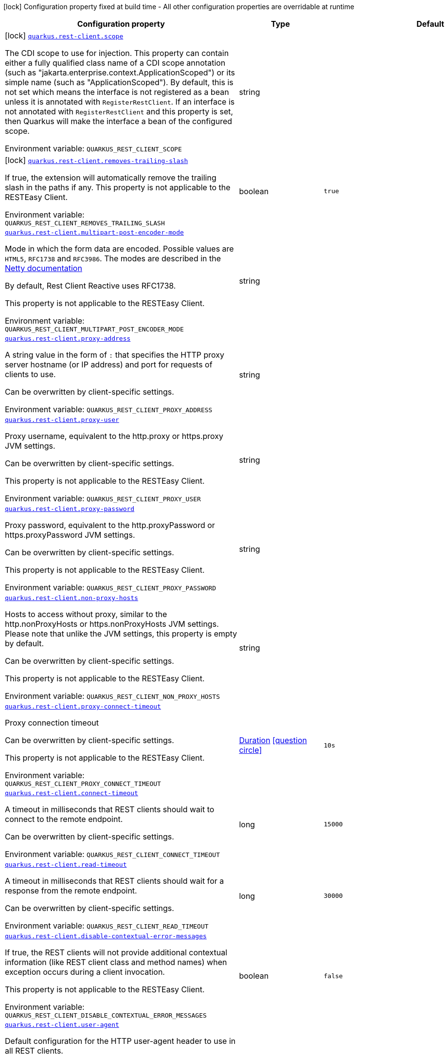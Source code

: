 [.configuration-legend]
icon:lock[title=Fixed at build time] Configuration property fixed at build time - All other configuration properties are overridable at runtime
[.configuration-reference.searchable, cols="80,.^10,.^10"]
|===

h|[.header-title]##Configuration property##
h|Type
h|Default

a|icon:lock[title=Fixed at build time] [[quarkus-rest-client-config_quarkus-rest-client-scope]] [.property-path]##link:#quarkus-rest-client-config_quarkus-rest-client-scope[`quarkus.rest-client.scope`]##
ifdef::add-copy-button-to-config-props[]
config_property_copy_button:+++quarkus.rest-client.scope+++[]
endif::add-copy-button-to-config-props[]


[.description]
--
The CDI scope to use for injection. This property can contain either a fully qualified class name of a CDI scope annotation (such as "jakarta.enterprise.context.ApplicationScoped") or its simple name (such as "ApplicationScoped"). By default, this is not set which means the interface is not registered as a bean unless it is annotated with `RegisterRestClient`. If an interface is not annotated with `RegisterRestClient` and this property is set, then Quarkus will make the interface a bean of the configured scope.


ifdef::add-copy-button-to-env-var[]
Environment variable: env_var_with_copy_button:+++QUARKUS_REST_CLIENT_SCOPE+++[]
endif::add-copy-button-to-env-var[]
ifndef::add-copy-button-to-env-var[]
Environment variable: `+++QUARKUS_REST_CLIENT_SCOPE+++`
endif::add-copy-button-to-env-var[]
--
|string
|

a|icon:lock[title=Fixed at build time] [[quarkus-rest-client-config_quarkus-rest-client-removes-trailing-slash]] [.property-path]##link:#quarkus-rest-client-config_quarkus-rest-client-removes-trailing-slash[`quarkus.rest-client.removes-trailing-slash`]##
ifdef::add-copy-button-to-config-props[]
config_property_copy_button:+++quarkus.rest-client.removes-trailing-slash+++[]
endif::add-copy-button-to-config-props[]


[.description]
--
If true, the extension will automatically remove the trailing slash in the paths if any. This property is not applicable to the RESTEasy Client.


ifdef::add-copy-button-to-env-var[]
Environment variable: env_var_with_copy_button:+++QUARKUS_REST_CLIENT_REMOVES_TRAILING_SLASH+++[]
endif::add-copy-button-to-env-var[]
ifndef::add-copy-button-to-env-var[]
Environment variable: `+++QUARKUS_REST_CLIENT_REMOVES_TRAILING_SLASH+++`
endif::add-copy-button-to-env-var[]
--
|boolean
|`+++true+++`

a| [[quarkus-rest-client-config_quarkus-rest-client-multipart-post-encoder-mode]] [.property-path]##link:#quarkus-rest-client-config_quarkus-rest-client-multipart-post-encoder-mode[`quarkus.rest-client.multipart-post-encoder-mode`]##
ifdef::add-copy-button-to-config-props[]
config_property_copy_button:+++quarkus.rest-client.multipart-post-encoder-mode+++[]
endif::add-copy-button-to-config-props[]


[.description]
--
Mode in which the form data are encoded. Possible values are `HTML5`, `RFC1738` and `RFC3986`. The modes are described in the link:https://netty.io/4.1/api/io/netty/handler/codec/http/multipart/HttpPostRequestEncoder.EncoderMode.html[Netty documentation]

By default, Rest Client Reactive uses RFC1738.

This property is not applicable to the RESTEasy Client.


ifdef::add-copy-button-to-env-var[]
Environment variable: env_var_with_copy_button:+++QUARKUS_REST_CLIENT_MULTIPART_POST_ENCODER_MODE+++[]
endif::add-copy-button-to-env-var[]
ifndef::add-copy-button-to-env-var[]
Environment variable: `+++QUARKUS_REST_CLIENT_MULTIPART_POST_ENCODER_MODE+++`
endif::add-copy-button-to-env-var[]
--
|string
|

a| [[quarkus-rest-client-config_quarkus-rest-client-proxy-address]] [.property-path]##link:#quarkus-rest-client-config_quarkus-rest-client-proxy-address[`quarkus.rest-client.proxy-address`]##
ifdef::add-copy-button-to-config-props[]
config_property_copy_button:+++quarkus.rest-client.proxy-address+++[]
endif::add-copy-button-to-config-props[]


[.description]
--
A string value in the form of `:` that specifies the HTTP proxy server hostname (or IP address) and port for requests of clients to use.

Can be overwritten by client-specific settings.


ifdef::add-copy-button-to-env-var[]
Environment variable: env_var_with_copy_button:+++QUARKUS_REST_CLIENT_PROXY_ADDRESS+++[]
endif::add-copy-button-to-env-var[]
ifndef::add-copy-button-to-env-var[]
Environment variable: `+++QUARKUS_REST_CLIENT_PROXY_ADDRESS+++`
endif::add-copy-button-to-env-var[]
--
|string
|

a| [[quarkus-rest-client-config_quarkus-rest-client-proxy-user]] [.property-path]##link:#quarkus-rest-client-config_quarkus-rest-client-proxy-user[`quarkus.rest-client.proxy-user`]##
ifdef::add-copy-button-to-config-props[]
config_property_copy_button:+++quarkus.rest-client.proxy-user+++[]
endif::add-copy-button-to-config-props[]


[.description]
--
Proxy username, equivalent to the http.proxy or https.proxy JVM settings.

Can be overwritten by client-specific settings.

This property is not applicable to the RESTEasy Client.


ifdef::add-copy-button-to-env-var[]
Environment variable: env_var_with_copy_button:+++QUARKUS_REST_CLIENT_PROXY_USER+++[]
endif::add-copy-button-to-env-var[]
ifndef::add-copy-button-to-env-var[]
Environment variable: `+++QUARKUS_REST_CLIENT_PROXY_USER+++`
endif::add-copy-button-to-env-var[]
--
|string
|

a| [[quarkus-rest-client-config_quarkus-rest-client-proxy-password]] [.property-path]##link:#quarkus-rest-client-config_quarkus-rest-client-proxy-password[`quarkus.rest-client.proxy-password`]##
ifdef::add-copy-button-to-config-props[]
config_property_copy_button:+++quarkus.rest-client.proxy-password+++[]
endif::add-copy-button-to-config-props[]


[.description]
--
Proxy password, equivalent to the http.proxyPassword or https.proxyPassword JVM settings.

Can be overwritten by client-specific settings.

This property is not applicable to the RESTEasy Client.


ifdef::add-copy-button-to-env-var[]
Environment variable: env_var_with_copy_button:+++QUARKUS_REST_CLIENT_PROXY_PASSWORD+++[]
endif::add-copy-button-to-env-var[]
ifndef::add-copy-button-to-env-var[]
Environment variable: `+++QUARKUS_REST_CLIENT_PROXY_PASSWORD+++`
endif::add-copy-button-to-env-var[]
--
|string
|

a| [[quarkus-rest-client-config_quarkus-rest-client-non-proxy-hosts]] [.property-path]##link:#quarkus-rest-client-config_quarkus-rest-client-non-proxy-hosts[`quarkus.rest-client.non-proxy-hosts`]##
ifdef::add-copy-button-to-config-props[]
config_property_copy_button:+++quarkus.rest-client.non-proxy-hosts+++[]
endif::add-copy-button-to-config-props[]


[.description]
--
Hosts to access without proxy, similar to the http.nonProxyHosts or https.nonProxyHosts JVM settings. Please note that unlike the JVM settings, this property is empty by default.

Can be overwritten by client-specific settings.

This property is not applicable to the RESTEasy Client.


ifdef::add-copy-button-to-env-var[]
Environment variable: env_var_with_copy_button:+++QUARKUS_REST_CLIENT_NON_PROXY_HOSTS+++[]
endif::add-copy-button-to-env-var[]
ifndef::add-copy-button-to-env-var[]
Environment variable: `+++QUARKUS_REST_CLIENT_NON_PROXY_HOSTS+++`
endif::add-copy-button-to-env-var[]
--
|string
|

a| [[quarkus-rest-client-config_quarkus-rest-client-proxy-connect-timeout]] [.property-path]##link:#quarkus-rest-client-config_quarkus-rest-client-proxy-connect-timeout[`quarkus.rest-client.proxy-connect-timeout`]##
ifdef::add-copy-button-to-config-props[]
config_property_copy_button:+++quarkus.rest-client.proxy-connect-timeout+++[]
endif::add-copy-button-to-config-props[]


[.description]
--
Proxy connection timeout

Can be overwritten by client-specific settings.

This property is not applicable to the RESTEasy Client.


ifdef::add-copy-button-to-env-var[]
Environment variable: env_var_with_copy_button:+++QUARKUS_REST_CLIENT_PROXY_CONNECT_TIMEOUT+++[]
endif::add-copy-button-to-env-var[]
ifndef::add-copy-button-to-env-var[]
Environment variable: `+++QUARKUS_REST_CLIENT_PROXY_CONNECT_TIMEOUT+++`
endif::add-copy-button-to-env-var[]
--
|link:https://docs.oracle.com/en/java/javase/17/docs/api/java.base/java/time/Duration.html[Duration] link:#duration-note-anchor-quarkus-rest-client-config_quarkus-rest-client[icon:question-circle[title=More information about the Duration format]]
|`+++10s+++`

a| [[quarkus-rest-client-config_quarkus-rest-client-connect-timeout]] [.property-path]##link:#quarkus-rest-client-config_quarkus-rest-client-connect-timeout[`quarkus.rest-client.connect-timeout`]##
ifdef::add-copy-button-to-config-props[]
config_property_copy_button:+++quarkus.rest-client.connect-timeout+++[]
endif::add-copy-button-to-config-props[]


[.description]
--
A timeout in milliseconds that REST clients should wait to connect to the remote endpoint.

Can be overwritten by client-specific settings.


ifdef::add-copy-button-to-env-var[]
Environment variable: env_var_with_copy_button:+++QUARKUS_REST_CLIENT_CONNECT_TIMEOUT+++[]
endif::add-copy-button-to-env-var[]
ifndef::add-copy-button-to-env-var[]
Environment variable: `+++QUARKUS_REST_CLIENT_CONNECT_TIMEOUT+++`
endif::add-copy-button-to-env-var[]
--
|long
|`+++15000+++`

a| [[quarkus-rest-client-config_quarkus-rest-client-read-timeout]] [.property-path]##link:#quarkus-rest-client-config_quarkus-rest-client-read-timeout[`quarkus.rest-client.read-timeout`]##
ifdef::add-copy-button-to-config-props[]
config_property_copy_button:+++quarkus.rest-client.read-timeout+++[]
endif::add-copy-button-to-config-props[]


[.description]
--
A timeout in milliseconds that REST clients should wait for a response from the remote endpoint.

Can be overwritten by client-specific settings.


ifdef::add-copy-button-to-env-var[]
Environment variable: env_var_with_copy_button:+++QUARKUS_REST_CLIENT_READ_TIMEOUT+++[]
endif::add-copy-button-to-env-var[]
ifndef::add-copy-button-to-env-var[]
Environment variable: `+++QUARKUS_REST_CLIENT_READ_TIMEOUT+++`
endif::add-copy-button-to-env-var[]
--
|long
|`+++30000+++`

a| [[quarkus-rest-client-config_quarkus-rest-client-disable-contextual-error-messages]] [.property-path]##link:#quarkus-rest-client-config_quarkus-rest-client-disable-contextual-error-messages[`quarkus.rest-client.disable-contextual-error-messages`]##
ifdef::add-copy-button-to-config-props[]
config_property_copy_button:+++quarkus.rest-client.disable-contextual-error-messages+++[]
endif::add-copy-button-to-config-props[]


[.description]
--
If true, the REST clients will not provide additional contextual information (like REST client class and method names) when exception occurs during a client invocation.

This property is not applicable to the RESTEasy Client.


ifdef::add-copy-button-to-env-var[]
Environment variable: env_var_with_copy_button:+++QUARKUS_REST_CLIENT_DISABLE_CONTEXTUAL_ERROR_MESSAGES+++[]
endif::add-copy-button-to-env-var[]
ifndef::add-copy-button-to-env-var[]
Environment variable: `+++QUARKUS_REST_CLIENT_DISABLE_CONTEXTUAL_ERROR_MESSAGES+++`
endif::add-copy-button-to-env-var[]
--
|boolean
|`+++false+++`

a| [[quarkus-rest-client-config_quarkus-rest-client-user-agent]] [.property-path]##link:#quarkus-rest-client-config_quarkus-rest-client-user-agent[`quarkus.rest-client.user-agent`]##
ifdef::add-copy-button-to-config-props[]
config_property_copy_button:+++quarkus.rest-client.user-agent+++[]
endif::add-copy-button-to-config-props[]


[.description]
--
Default configuration for the HTTP user-agent header to use in all REST clients.

Can be overwritten by client-specific settings.

This property is not applicable to the RESTEasy Client.


ifdef::add-copy-button-to-env-var[]
Environment variable: env_var_with_copy_button:+++QUARKUS_REST_CLIENT_USER_AGENT+++[]
endif::add-copy-button-to-env-var[]
ifndef::add-copy-button-to-env-var[]
Environment variable: `+++QUARKUS_REST_CLIENT_USER_AGENT+++`
endif::add-copy-button-to-env-var[]
--
|string
|

a| [[quarkus-rest-client-config_quarkus-rest-client-headers-header-name]] [.property-path]##link:#quarkus-rest-client-config_quarkus-rest-client-headers-header-name[`quarkus.rest-client.headers."header-name"`]##
ifdef::add-copy-button-to-config-props[]
config_property_copy_button:+++quarkus.rest-client.headers."header-name"+++[]
endif::add-copy-button-to-config-props[]


[.description]
--
The HTTP headers that should be applied to all requests of the rest client.


ifdef::add-copy-button-to-env-var[]
Environment variable: env_var_with_copy_button:+++QUARKUS_REST_CLIENT_HEADERS__HEADER_NAME_+++[]
endif::add-copy-button-to-env-var[]
ifndef::add-copy-button-to-env-var[]
Environment variable: `+++QUARKUS_REST_CLIENT_HEADERS__HEADER_NAME_+++`
endif::add-copy-button-to-env-var[]
--
|Map<String,String>
|

a| [[quarkus-rest-client-config_quarkus-rest-client-hostname-verifier]] [.property-path]##link:#quarkus-rest-client-config_quarkus-rest-client-hostname-verifier[`quarkus.rest-client.hostname-verifier`]##
ifdef::add-copy-button-to-config-props[]
config_property_copy_button:+++quarkus.rest-client.hostname-verifier+++[]
endif::add-copy-button-to-config-props[]


[.description]
--
The class name of the host name verifier. The class must have a public no-argument constructor.

Can be overwritten by client-specific settings.


ifdef::add-copy-button-to-env-var[]
Environment variable: env_var_with_copy_button:+++QUARKUS_REST_CLIENT_HOSTNAME_VERIFIER+++[]
endif::add-copy-button-to-env-var[]
ifndef::add-copy-button-to-env-var[]
Environment variable: `+++QUARKUS_REST_CLIENT_HOSTNAME_VERIFIER+++`
endif::add-copy-button-to-env-var[]
--
|string
|

a| [[quarkus-rest-client-config_quarkus-rest-client-connection-ttl]] [.property-path]##link:#quarkus-rest-client-config_quarkus-rest-client-connection-ttl[`quarkus.rest-client.connection-ttl`]##
ifdef::add-copy-button-to-config-props[]
config_property_copy_button:+++quarkus.rest-client.connection-ttl+++[]
endif::add-copy-button-to-config-props[]


[.description]
--
The time in ms for which a connection remains unused in the connection pool before being evicted and closed. A timeout of `0` means there is no timeout.

Can be overwritten by client-specific settings.


ifdef::add-copy-button-to-env-var[]
Environment variable: env_var_with_copy_button:+++QUARKUS_REST_CLIENT_CONNECTION_TTL+++[]
endif::add-copy-button-to-env-var[]
ifndef::add-copy-button-to-env-var[]
Environment variable: `+++QUARKUS_REST_CLIENT_CONNECTION_TTL+++`
endif::add-copy-button-to-env-var[]
--
|int
|

a| [[quarkus-rest-client-config_quarkus-rest-client-connection-pool-size]] [.property-path]##link:#quarkus-rest-client-config_quarkus-rest-client-connection-pool-size[`quarkus.rest-client.connection-pool-size`]##
ifdef::add-copy-button-to-config-props[]
config_property_copy_button:+++quarkus.rest-client.connection-pool-size+++[]
endif::add-copy-button-to-config-props[]


[.description]
--
The size of the connection pool for this client.

Can be overwritten by client-specific settings.


ifdef::add-copy-button-to-env-var[]
Environment variable: env_var_with_copy_button:+++QUARKUS_REST_CLIENT_CONNECTION_POOL_SIZE+++[]
endif::add-copy-button-to-env-var[]
ifndef::add-copy-button-to-env-var[]
Environment variable: `+++QUARKUS_REST_CLIENT_CONNECTION_POOL_SIZE+++`
endif::add-copy-button-to-env-var[]
--
|int
|`+++50+++`

a| [[quarkus-rest-client-config_quarkus-rest-client-keep-alive-enabled]] [.property-path]##link:#quarkus-rest-client-config_quarkus-rest-client-keep-alive-enabled[`quarkus.rest-client.keep-alive-enabled`]##
ifdef::add-copy-button-to-config-props[]
config_property_copy_button:+++quarkus.rest-client.keep-alive-enabled+++[]
endif::add-copy-button-to-config-props[]


[.description]
--
If set to false disables the keep alive completely.

Can be overwritten by client-specific settings.


ifdef::add-copy-button-to-env-var[]
Environment variable: env_var_with_copy_button:+++QUARKUS_REST_CLIENT_KEEP_ALIVE_ENABLED+++[]
endif::add-copy-button-to-env-var[]
ifndef::add-copy-button-to-env-var[]
Environment variable: `+++QUARKUS_REST_CLIENT_KEEP_ALIVE_ENABLED+++`
endif::add-copy-button-to-env-var[]
--
|boolean
|`+++true+++`

a| [[quarkus-rest-client-config_quarkus-rest-client-max-redirects]] [.property-path]##link:#quarkus-rest-client-config_quarkus-rest-client-max-redirects[`quarkus.rest-client.max-redirects`]##
ifdef::add-copy-button-to-config-props[]
config_property_copy_button:+++quarkus.rest-client.max-redirects+++[]
endif::add-copy-button-to-config-props[]


[.description]
--
The maximum number of redirection a request can follow.

Can be overwritten by client-specific settings.

This property is not applicable to the RESTEasy Client.


ifdef::add-copy-button-to-env-var[]
Environment variable: env_var_with_copy_button:+++QUARKUS_REST_CLIENT_MAX_REDIRECTS+++[]
endif::add-copy-button-to-env-var[]
ifndef::add-copy-button-to-env-var[]
Environment variable: `+++QUARKUS_REST_CLIENT_MAX_REDIRECTS+++`
endif::add-copy-button-to-env-var[]
--
|int
|

a| [[quarkus-rest-client-config_quarkus-rest-client-follow-redirects]] [.property-path]##link:#quarkus-rest-client-config_quarkus-rest-client-follow-redirects[`quarkus.rest-client.follow-redirects`]##
ifdef::add-copy-button-to-config-props[]
config_property_copy_button:+++quarkus.rest-client.follow-redirects+++[]
endif::add-copy-button-to-config-props[]


[.description]
--
A boolean value used to determine whether the client should follow HTTP redirect responses.

Can be overwritten by client-specific settings.


ifdef::add-copy-button-to-env-var[]
Environment variable: env_var_with_copy_button:+++QUARKUS_REST_CLIENT_FOLLOW_REDIRECTS+++[]
endif::add-copy-button-to-env-var[]
ifndef::add-copy-button-to-env-var[]
Environment variable: `+++QUARKUS_REST_CLIENT_FOLLOW_REDIRECTS+++`
endif::add-copy-button-to-env-var[]
--
|boolean
|

a| [[quarkus-rest-client-config_quarkus-rest-client-providers]] [.property-path]##link:#quarkus-rest-client-config_quarkus-rest-client-providers[`quarkus.rest-client.providers`]##
ifdef::add-copy-button-to-config-props[]
config_property_copy_button:+++quarkus.rest-client.providers+++[]
endif::add-copy-button-to-config-props[]


[.description]
--
Fully-qualified provider classnames to include in the client. The equivalent of the `@RegisterProvider` annotation.

Can be overwritten by client-specific settings.


ifdef::add-copy-button-to-env-var[]
Environment variable: env_var_with_copy_button:+++QUARKUS_REST_CLIENT_PROVIDERS+++[]
endif::add-copy-button-to-env-var[]
ifndef::add-copy-button-to-env-var[]
Environment variable: `+++QUARKUS_REST_CLIENT_PROVIDERS+++`
endif::add-copy-button-to-env-var[]
--
|string
|

a| [[quarkus-rest-client-config_quarkus-rest-client-query-param-style]] [.property-path]##link:#quarkus-rest-client-config_quarkus-rest-client-query-param-style[`quarkus.rest-client.query-param-style`]##
ifdef::add-copy-button-to-config-props[]
config_property_copy_button:+++quarkus.rest-client.query-param-style+++[]
endif::add-copy-button-to-config-props[]


[.description]
--
An enumerated type string value with possible values of "MULTI_PAIRS" (default), "COMMA_SEPARATED", or "ARRAY_PAIRS" that specifies the format in which multiple values for the same query parameter is used.

Can be overwritten by client-specific settings.


ifdef::add-copy-button-to-env-var[]
Environment variable: env_var_with_copy_button:+++QUARKUS_REST_CLIENT_QUERY_PARAM_STYLE+++[]
endif::add-copy-button-to-env-var[]
ifndef::add-copy-button-to-env-var[]
Environment variable: `+++QUARKUS_REST_CLIENT_QUERY_PARAM_STYLE+++`
endif::add-copy-button-to-env-var[]
--
a|`multi-pairs`, `comma-separated`, `array-pairs`
|

a| [[quarkus-rest-client-config_quarkus-rest-client-verify-host]] [.property-path]##link:#quarkus-rest-client-config_quarkus-rest-client-verify-host[`quarkus.rest-client.verify-host`]##
ifdef::add-copy-button-to-config-props[]
config_property_copy_button:+++quarkus.rest-client.verify-host+++[]
endif::add-copy-button-to-config-props[]


[.description]
--
Set whether hostname verification is enabled. Default is enabled. This setting should not be disabled in production as it makes the client vulnerable to MITM attacks.

Can be overwritten by client-specific settings.


ifdef::add-copy-button-to-env-var[]
Environment variable: env_var_with_copy_button:+++QUARKUS_REST_CLIENT_VERIFY_HOST+++[]
endif::add-copy-button-to-env-var[]
ifndef::add-copy-button-to-env-var[]
Environment variable: `+++QUARKUS_REST_CLIENT_VERIFY_HOST+++`
endif::add-copy-button-to-env-var[]
--
|boolean
|

a| [[quarkus-rest-client-config_quarkus-rest-client-trust-store]] [.property-path]##link:#quarkus-rest-client-config_quarkus-rest-client-trust-store[`quarkus.rest-client.trust-store`]##
ifdef::add-copy-button-to-config-props[]
config_property_copy_button:+++quarkus.rest-client.trust-store+++[]
endif::add-copy-button-to-config-props[]


[.description]
--
The trust store location. Can point to either a classpath resource or a file.

Can be overwritten by client-specific settings.


ifdef::add-copy-button-to-env-var[]
Environment variable: env_var_with_copy_button:+++QUARKUS_REST_CLIENT_TRUST_STORE+++[]
endif::add-copy-button-to-env-var[]
ifndef::add-copy-button-to-env-var[]
Environment variable: `+++QUARKUS_REST_CLIENT_TRUST_STORE+++`
endif::add-copy-button-to-env-var[]
--
|string
|

a| [[quarkus-rest-client-config_quarkus-rest-client-trust-store-password]] [.property-path]##link:#quarkus-rest-client-config_quarkus-rest-client-trust-store-password[`quarkus.rest-client.trust-store-password`]##
ifdef::add-copy-button-to-config-props[]
config_property_copy_button:+++quarkus.rest-client.trust-store-password+++[]
endif::add-copy-button-to-config-props[]


[.description]
--
The trust store password.

Can be overwritten by client-specific settings.


ifdef::add-copy-button-to-env-var[]
Environment variable: env_var_with_copy_button:+++QUARKUS_REST_CLIENT_TRUST_STORE_PASSWORD+++[]
endif::add-copy-button-to-env-var[]
ifndef::add-copy-button-to-env-var[]
Environment variable: `+++QUARKUS_REST_CLIENT_TRUST_STORE_PASSWORD+++`
endif::add-copy-button-to-env-var[]
--
|string
|

a| [[quarkus-rest-client-config_quarkus-rest-client-trust-store-type]] [.property-path]##link:#quarkus-rest-client-config_quarkus-rest-client-trust-store-type[`quarkus.rest-client.trust-store-type`]##
ifdef::add-copy-button-to-config-props[]
config_property_copy_button:+++quarkus.rest-client.trust-store-type+++[]
endif::add-copy-button-to-config-props[]


[.description]
--
The type of the trust store. Defaults to "JKS".

Can be overwritten by client-specific settings.


ifdef::add-copy-button-to-env-var[]
Environment variable: env_var_with_copy_button:+++QUARKUS_REST_CLIENT_TRUST_STORE_TYPE+++[]
endif::add-copy-button-to-env-var[]
ifndef::add-copy-button-to-env-var[]
Environment variable: `+++QUARKUS_REST_CLIENT_TRUST_STORE_TYPE+++`
endif::add-copy-button-to-env-var[]
--
|string
|

a| [[quarkus-rest-client-config_quarkus-rest-client-key-store]] [.property-path]##link:#quarkus-rest-client-config_quarkus-rest-client-key-store[`quarkus.rest-client.key-store`]##
ifdef::add-copy-button-to-config-props[]
config_property_copy_button:+++quarkus.rest-client.key-store+++[]
endif::add-copy-button-to-config-props[]


[.description]
--
The key store location. Can point to either a classpath resource or a file.

Can be overwritten by client-specific settings.


ifdef::add-copy-button-to-env-var[]
Environment variable: env_var_with_copy_button:+++QUARKUS_REST_CLIENT_KEY_STORE+++[]
endif::add-copy-button-to-env-var[]
ifndef::add-copy-button-to-env-var[]
Environment variable: `+++QUARKUS_REST_CLIENT_KEY_STORE+++`
endif::add-copy-button-to-env-var[]
--
|string
|

a| [[quarkus-rest-client-config_quarkus-rest-client-key-store-password]] [.property-path]##link:#quarkus-rest-client-config_quarkus-rest-client-key-store-password[`quarkus.rest-client.key-store-password`]##
ifdef::add-copy-button-to-config-props[]
config_property_copy_button:+++quarkus.rest-client.key-store-password+++[]
endif::add-copy-button-to-config-props[]


[.description]
--
The key store password.

Can be overwritten by client-specific settings.


ifdef::add-copy-button-to-env-var[]
Environment variable: env_var_with_copy_button:+++QUARKUS_REST_CLIENT_KEY_STORE_PASSWORD+++[]
endif::add-copy-button-to-env-var[]
ifndef::add-copy-button-to-env-var[]
Environment variable: `+++QUARKUS_REST_CLIENT_KEY_STORE_PASSWORD+++`
endif::add-copy-button-to-env-var[]
--
|string
|

a| [[quarkus-rest-client-config_quarkus-rest-client-key-store-type]] [.property-path]##link:#quarkus-rest-client-config_quarkus-rest-client-key-store-type[`quarkus.rest-client.key-store-type`]##
ifdef::add-copy-button-to-config-props[]
config_property_copy_button:+++quarkus.rest-client.key-store-type+++[]
endif::add-copy-button-to-config-props[]


[.description]
--
The type of the key store. Defaults to "JKS".

Can be overwritten by client-specific settings.


ifdef::add-copy-button-to-env-var[]
Environment variable: env_var_with_copy_button:+++QUARKUS_REST_CLIENT_KEY_STORE_TYPE+++[]
endif::add-copy-button-to-env-var[]
ifndef::add-copy-button-to-env-var[]
Environment variable: `+++QUARKUS_REST_CLIENT_KEY_STORE_TYPE+++`
endif::add-copy-button-to-env-var[]
--
|string
|

a| [[quarkus-rest-client-config_quarkus-rest-client-tls-configuration-name]] [.property-path]##link:#quarkus-rest-client-config_quarkus-rest-client-tls-configuration-name[`quarkus.rest-client.tls-configuration-name`]##
ifdef::add-copy-button-to-config-props[]
config_property_copy_button:+++quarkus.rest-client.tls-configuration-name+++[]
endif::add-copy-button-to-config-props[]


[.description]
--
The name of the TLS configuration to use.

If a name is configured, it uses the configuration from `quarkus.tls.<name>.++*++` If a name is configured, but no TLS configuration is found with that name then an error will be thrown. The default TLS configuration will be ignored.

If no named TLS configuration is set, then the key-store, trust-store, etc. properties will be used.

This property is not applicable to the RESTEasy Client.


ifdef::add-copy-button-to-env-var[]
Environment variable: env_var_with_copy_button:+++QUARKUS_REST_CLIENT_TLS_CONFIGURATION_NAME+++[]
endif::add-copy-button-to-env-var[]
ifndef::add-copy-button-to-env-var[]
Environment variable: `+++QUARKUS_REST_CLIENT_TLS_CONFIGURATION_NAME+++`
endif::add-copy-button-to-env-var[]
--
|string
|

a| [[quarkus-rest-client-config_quarkus-rest-client-http2]] [.property-path]##link:#quarkus-rest-client-config_quarkus-rest-client-http2[`quarkus.rest-client.http2`]##
ifdef::add-copy-button-to-config-props[]
config_property_copy_button:+++quarkus.rest-client.http2+++[]
endif::add-copy-button-to-config-props[]


[.description]
--
If this is true then HTTP/2 will be enabled.


ifdef::add-copy-button-to-env-var[]
Environment variable: env_var_with_copy_button:+++QUARKUS_REST_CLIENT_HTTP2+++[]
endif::add-copy-button-to-env-var[]
ifndef::add-copy-button-to-env-var[]
Environment variable: `+++QUARKUS_REST_CLIENT_HTTP2+++`
endif::add-copy-button-to-env-var[]
--
|boolean
|`+++false+++`

a| [[quarkus-rest-client-config_quarkus-rest-client-http2-upgrade-max-content-length]] [.property-path]##link:#quarkus-rest-client-config_quarkus-rest-client-http2-upgrade-max-content-length[`quarkus.rest-client.http2-upgrade-max-content-length`]##
ifdef::add-copy-button-to-config-props[]
config_property_copy_button:+++quarkus.rest-client.http2-upgrade-max-content-length+++[]
endif::add-copy-button-to-config-props[]


[.description]
--
Configures the HTTP/2 upgrade maximum length of the aggregated content in bytes.

This property is not applicable to the RESTEasy Client.


ifdef::add-copy-button-to-env-var[]
Environment variable: env_var_with_copy_button:+++QUARKUS_REST_CLIENT_HTTP2_UPGRADE_MAX_CONTENT_LENGTH+++[]
endif::add-copy-button-to-env-var[]
ifndef::add-copy-button-to-env-var[]
Environment variable: `+++QUARKUS_REST_CLIENT_HTTP2_UPGRADE_MAX_CONTENT_LENGTH+++`
endif::add-copy-button-to-env-var[]
--
|MemorySize link:#memory-size-note-anchor-quarkus-rest-client-config_quarkus-rest-client[icon:question-circle[title=More information about the MemorySize format]]
|`+++64K+++`

a| [[quarkus-rest-client-config_quarkus-rest-client-max-chunk-size]] [.property-path]##link:#quarkus-rest-client-config_quarkus-rest-client-max-chunk-size[`quarkus.rest-client.max-chunk-size`]##
ifdef::add-copy-button-to-config-props[]
config_property_copy_button:+++quarkus.rest-client.max-chunk-size+++[]
endif::add-copy-button-to-config-props[]


[.description]
--
Configures two different things:

 - The max HTTP chunk size, up to `Integer.MAX_VALUE` bytes.
 - The size of the chunk to be read when an `InputStream` is being used as an input



Can be overwritten by client-specific settings.

This property is not applicable to the RESTEasy Client.


ifdef::add-copy-button-to-env-var[]
Environment variable: env_var_with_copy_button:+++QUARKUS_REST_CLIENT_MAX_CHUNK_SIZE+++[]
endif::add-copy-button-to-env-var[]
ifndef::add-copy-button-to-env-var[]
Environment variable: `+++QUARKUS_REST_CLIENT_MAX_CHUNK_SIZE+++`
endif::add-copy-button-to-env-var[]
--
|MemorySize link:#memory-size-note-anchor-quarkus-rest-client-config_quarkus-rest-client[icon:question-circle[title=More information about the MemorySize format]]
|`+++8k+++`

a| [[quarkus-rest-client-config_quarkus-rest-client-enable-compression]] [.property-path]##link:#quarkus-rest-client-config_quarkus-rest-client-enable-compression[`quarkus.rest-client.enable-compression`]##
ifdef::add-copy-button-to-config-props[]
config_property_copy_button:+++quarkus.rest-client.enable-compression+++[]
endif::add-copy-button-to-config-props[]


[.description]
--
Supports receiving compressed messages using GZIP. When this feature is enabled and a server returns a response that includes the header `Content-Encoding: gzip`, REST Client will automatically decode the content and proceed with the message handling.

This property is not applicable to the RESTEasy Client.

Can be overwritten by client-specific settings.


ifdef::add-copy-button-to-env-var[]
Environment variable: env_var_with_copy_button:+++QUARKUS_REST_CLIENT_ENABLE_COMPRESSION+++[]
endif::add-copy-button-to-env-var[]
ifndef::add-copy-button-to-env-var[]
Environment variable: `+++QUARKUS_REST_CLIENT_ENABLE_COMPRESSION+++`
endif::add-copy-button-to-env-var[]
--
|boolean
|

a| [[quarkus-rest-client-config_quarkus-rest-client-alpn]] [.property-path]##link:#quarkus-rest-client-config_quarkus-rest-client-alpn[`quarkus.rest-client.alpn`]##
ifdef::add-copy-button-to-config-props[]
config_property_copy_button:+++quarkus.rest-client.alpn+++[]
endif::add-copy-button-to-config-props[]


[.description]
--
If the Application-Layer Protocol Negotiation is enabled, the client will negotiate which protocol to use over the protocols exposed by the server. By default, it will try to use HTTP/2 first and if it's not enabled, it will use HTTP/1.1. When the property `http2` is enabled, this flag will be automatically enabled.


ifdef::add-copy-button-to-env-var[]
Environment variable: env_var_with_copy_button:+++QUARKUS_REST_CLIENT_ALPN+++[]
endif::add-copy-button-to-env-var[]
ifndef::add-copy-button-to-env-var[]
Environment variable: `+++QUARKUS_REST_CLIENT_ALPN+++`
endif::add-copy-button-to-env-var[]
--
|boolean
|

a| [[quarkus-rest-client-config_quarkus-rest-client-capture-stacktrace]] [.property-path]##link:#quarkus-rest-client-config_quarkus-rest-client-capture-stacktrace[`quarkus.rest-client.capture-stacktrace`]##
ifdef::add-copy-button-to-config-props[]
config_property_copy_button:+++quarkus.rest-client.capture-stacktrace+++[]
endif::add-copy-button-to-config-props[]


[.description]
--
If `true`, the stacktrace of the invocation of the REST Client method is captured. This stacktrace will be used if the invocation throws an exception


ifdef::add-copy-button-to-env-var[]
Environment variable: env_var_with_copy_button:+++QUARKUS_REST_CLIENT_CAPTURE_STACKTRACE+++[]
endif::add-copy-button-to-env-var[]
ifndef::add-copy-button-to-env-var[]
Environment variable: `+++QUARKUS_REST_CLIENT_CAPTURE_STACKTRACE+++`
endif::add-copy-button-to-env-var[]
--
|boolean
|`+++false+++`

a| [[quarkus-rest-client-config_quarkus-rest-client-logging-scope]] [.property-path]##link:#quarkus-rest-client-config_quarkus-rest-client-logging-scope[`quarkus.rest-client.logging.scope`]##
ifdef::add-copy-button-to-config-props[]
config_property_copy_button:+++quarkus.rest-client.logging.scope+++[]
endif::add-copy-button-to-config-props[]


[.description]
--
Scope of logging for the client.  +
WARNING: beware of logging sensitive data  +
The possible values are:

 - `request-response` - enables logging request and responses, including redirect responses
 - `all` - enables logging requests and responses and lower-level logging
 - `none` - no additional logging

This property is not applicable to the Quarkus RESTEasy client (provided by the quarkus-resteasy-client dependency).


ifdef::add-copy-button-to-env-var[]
Environment variable: env_var_with_copy_button:+++QUARKUS_REST_CLIENT_LOGGING_SCOPE+++[]
endif::add-copy-button-to-env-var[]
ifndef::add-copy-button-to-env-var[]
Environment variable: `+++QUARKUS_REST_CLIENT_LOGGING_SCOPE+++`
endif::add-copy-button-to-env-var[]
--
|string
|

a| [[quarkus-rest-client-config_quarkus-rest-client-logging-body-limit]] [.property-path]##link:#quarkus-rest-client-config_quarkus-rest-client-logging-body-limit[`quarkus.rest-client.logging.body-limit`]##
ifdef::add-copy-button-to-config-props[]
config_property_copy_button:+++quarkus.rest-client.logging.body-limit+++[]
endif::add-copy-button-to-config-props[]


[.description]
--
How many characters of the body should be logged. Message body can be large and can easily pollute the logs.

By default, set to 100.

This property is not applicable to the Quarkus RESTEasy client (provided by the quarkus-resteasy-client dependency).


ifdef::add-copy-button-to-env-var[]
Environment variable: env_var_with_copy_button:+++QUARKUS_REST_CLIENT_LOGGING_BODY_LIMIT+++[]
endif::add-copy-button-to-env-var[]
ifndef::add-copy-button-to-env-var[]
Environment variable: `+++QUARKUS_REST_CLIENT_LOGGING_BODY_LIMIT+++`
endif::add-copy-button-to-env-var[]
--
|int
|`+++100+++`

a|icon:lock[title=Fixed at build time] [[quarkus-rest-client-config_quarkus-rest-client-client-scope]] [.property-path]##link:#quarkus-rest-client-config_quarkus-rest-client-client-scope[`quarkus.rest-client."client".scope`]##
ifdef::add-copy-button-to-config-props[]
config_property_copy_button:+++quarkus.rest-client."client".scope+++[]
endif::add-copy-button-to-config-props[]


[.description]
--
The CDI scope to use for injection. This property can contain either a fully qualified class name of a CDI scope annotation (such as "jakarta.enterprise.context.ApplicationScoped") or its simple name (such as "ApplicationScoped"). By default, this is not set which means the interface is not registered as a bean unless it is annotated with `RegisterRestClient`. If an interface is not annotated with `RegisterRestClient` and this property is set, then Quarkus will make the interface a bean of the configured scope.


ifdef::add-copy-button-to-env-var[]
Environment variable: env_var_with_copy_button:+++QUARKUS_REST_CLIENT__CLIENT__SCOPE+++[]
endif::add-copy-button-to-env-var[]
ifndef::add-copy-button-to-env-var[]
Environment variable: `+++QUARKUS_REST_CLIENT__CLIENT__SCOPE+++`
endif::add-copy-button-to-env-var[]
--
|string
|

a|icon:lock[title=Fixed at build time] [[quarkus-rest-client-config_quarkus-rest-client-client-enable-local-proxy]] [.property-path]##link:#quarkus-rest-client-config_quarkus-rest-client-client-enable-local-proxy[`quarkus.rest-client."client".enable-local-proxy`]##
ifdef::add-copy-button-to-config-props[]
config_property_copy_button:+++quarkus.rest-client."client".enable-local-proxy+++[]
endif::add-copy-button-to-config-props[]


[.description]
--
If set to true, then Quarkus will ensure that all calls from the REST client go through a local proxy server (that is managed by Quarkus). This can be very useful for capturing network traffic to a service that uses HTTPS.

This property is not applicable to the RESTEasy Client, only the Quarkus REST client (formerly RESTEasy Reactive client).

This property only applicable to dev and test mode.


ifdef::add-copy-button-to-env-var[]
Environment variable: env_var_with_copy_button:+++QUARKUS_REST_CLIENT__CLIENT__ENABLE_LOCAL_PROXY+++[]
endif::add-copy-button-to-env-var[]
ifndef::add-copy-button-to-env-var[]
Environment variable: `+++QUARKUS_REST_CLIENT__CLIENT__ENABLE_LOCAL_PROXY+++`
endif::add-copy-button-to-env-var[]
--
|boolean
|`+++false+++`

a|icon:lock[title=Fixed at build time] [[quarkus-rest-client-config_quarkus-rest-client-client-local-proxy-provider]] [.property-path]##link:#quarkus-rest-client-config_quarkus-rest-client-client-local-proxy-provider[`quarkus.rest-client."client".local-proxy-provider`]##
ifdef::add-copy-button-to-config-props[]
config_property_copy_button:+++quarkus.rest-client."client".local-proxy-provider+++[]
endif::add-copy-button-to-config-props[]


[.description]
--
This setting is used to select which proxy provider to use if there are multiple ones. It only applies if `enable-local-proxy` is true.

The algorithm for picking between multiple provider is the following:

 - If only the default is around, use it (its name is `default`)
 - If there is only one besides the default, use it
 - If there are multiple ones, fail


ifdef::add-copy-button-to-env-var[]
Environment variable: env_var_with_copy_button:+++QUARKUS_REST_CLIENT__CLIENT__LOCAL_PROXY_PROVIDER+++[]
endif::add-copy-button-to-env-var[]
ifndef::add-copy-button-to-env-var[]
Environment variable: `+++QUARKUS_REST_CLIENT__CLIENT__LOCAL_PROXY_PROVIDER+++`
endif::add-copy-button-to-env-var[]
--
|string
|

a|icon:lock[title=Fixed at build time] [[quarkus-rest-client-config_quarkus-rest-client-client-removes-trailing-slash]] [.property-path]##link:#quarkus-rest-client-config_quarkus-rest-client-client-removes-trailing-slash[`quarkus.rest-client."client".removes-trailing-slash`]##
ifdef::add-copy-button-to-config-props[]
config_property_copy_button:+++quarkus.rest-client."client".removes-trailing-slash+++[]
endif::add-copy-button-to-config-props[]


[.description]
--
If true, the extension will automatically remove the trailing slash in the paths if any. This property is not applicable to the RESTEasy Client.


ifdef::add-copy-button-to-env-var[]
Environment variable: env_var_with_copy_button:+++QUARKUS_REST_CLIENT__CLIENT__REMOVES_TRAILING_SLASH+++[]
endif::add-copy-button-to-env-var[]
ifndef::add-copy-button-to-env-var[]
Environment variable: `+++QUARKUS_REST_CLIENT__CLIENT__REMOVES_TRAILING_SLASH+++`
endif::add-copy-button-to-env-var[]
--
|boolean
|`+++true+++`

a| [[quarkus-rest-client-config_quarkus-rest-client-client-url]] [.property-path]##link:#quarkus-rest-client-config_quarkus-rest-client-client-url[`quarkus.rest-client."client".url`]##
ifdef::add-copy-button-to-config-props[]
config_property_copy_button:+++quarkus.rest-client."client".url+++[]
endif::add-copy-button-to-config-props[]


[.description]
--
The base URL to use for this service. This property or the `uri` property is considered required, unless the `baseUri` attribute is configured in the `@RegisterRestClient` annotation.


ifdef::add-copy-button-to-env-var[]
Environment variable: env_var_with_copy_button:+++QUARKUS_REST_CLIENT__CLIENT__URL+++[]
endif::add-copy-button-to-env-var[]
ifndef::add-copy-button-to-env-var[]
Environment variable: `+++QUARKUS_REST_CLIENT__CLIENT__URL+++`
endif::add-copy-button-to-env-var[]
--
|string
|

a| [[quarkus-rest-client-config_quarkus-rest-client-client-uri]] [.property-path]##link:#quarkus-rest-client-config_quarkus-rest-client-client-uri[`quarkus.rest-client."client".uri`]##
ifdef::add-copy-button-to-config-props[]
config_property_copy_button:+++quarkus.rest-client."client".uri+++[]
endif::add-copy-button-to-config-props[]


[.description]
--
The base URI to use for this service. This property or the `url` property is considered required, unless the `baseUri` attribute is configured in the `@RegisterRestClient` annotation.


ifdef::add-copy-button-to-env-var[]
Environment variable: env_var_with_copy_button:+++QUARKUS_REST_CLIENT__CLIENT__URI+++[]
endif::add-copy-button-to-env-var[]
ifndef::add-copy-button-to-env-var[]
Environment variable: `+++QUARKUS_REST_CLIENT__CLIENT__URI+++`
endif::add-copy-button-to-env-var[]
--
|string
|

a| [[quarkus-rest-client-config_quarkus-rest-client-client-override-uri]] [.property-path]##link:#quarkus-rest-client-config_quarkus-rest-client-client-override-uri[`quarkus.rest-client."client".override-uri`]##
ifdef::add-copy-button-to-config-props[]
config_property_copy_button:+++quarkus.rest-client."client".override-uri+++[]
endif::add-copy-button-to-config-props[]


[.description]
--
This property is only meant to be set by advanced configurations to override whatever value was set for the uri or url. The override is done using the REST Client class name configuration syntax.

This property is not applicable to the Quarkus RESTEasy client (provided by the quarkus-resteasy-client dependency).


ifdef::add-copy-button-to-env-var[]
Environment variable: env_var_with_copy_button:+++QUARKUS_REST_CLIENT__CLIENT__OVERRIDE_URI+++[]
endif::add-copy-button-to-env-var[]
ifndef::add-copy-button-to-env-var[]
Environment variable: `+++QUARKUS_REST_CLIENT__CLIENT__OVERRIDE_URI+++`
endif::add-copy-button-to-env-var[]
--
|string
|

a| [[quarkus-rest-client-config_quarkus-rest-client-client-providers]] [.property-path]##link:#quarkus-rest-client-config_quarkus-rest-client-client-providers[`quarkus.rest-client."client".providers`]##
ifdef::add-copy-button-to-config-props[]
config_property_copy_button:+++quarkus.rest-client."client".providers+++[]
endif::add-copy-button-to-config-props[]


[.description]
--
Map where keys are fully-qualified provider classnames to include in the client, and values are their integer priorities. The equivalent of the `@RegisterProvider` annotation.


ifdef::add-copy-button-to-env-var[]
Environment variable: env_var_with_copy_button:+++QUARKUS_REST_CLIENT__CLIENT__PROVIDERS+++[]
endif::add-copy-button-to-env-var[]
ifndef::add-copy-button-to-env-var[]
Environment variable: `+++QUARKUS_REST_CLIENT__CLIENT__PROVIDERS+++`
endif::add-copy-button-to-env-var[]
--
|string
|

a| [[quarkus-rest-client-config_quarkus-rest-client-client-connect-timeout]] [.property-path]##link:#quarkus-rest-client-config_quarkus-rest-client-client-connect-timeout[`quarkus.rest-client."client".connect-timeout`]##
ifdef::add-copy-button-to-config-props[]
config_property_copy_button:+++quarkus.rest-client."client".connect-timeout+++[]
endif::add-copy-button-to-config-props[]


[.description]
--
Timeout specified in milliseconds to wait to connect to the remote endpoint.


ifdef::add-copy-button-to-env-var[]
Environment variable: env_var_with_copy_button:+++QUARKUS_REST_CLIENT__CLIENT__CONNECT_TIMEOUT+++[]
endif::add-copy-button-to-env-var[]
ifndef::add-copy-button-to-env-var[]
Environment variable: `+++QUARKUS_REST_CLIENT__CLIENT__CONNECT_TIMEOUT+++`
endif::add-copy-button-to-env-var[]
--
|long
|

a| [[quarkus-rest-client-config_quarkus-rest-client-client-read-timeout]] [.property-path]##link:#quarkus-rest-client-config_quarkus-rest-client-client-read-timeout[`quarkus.rest-client."client".read-timeout`]##
ifdef::add-copy-button-to-config-props[]
config_property_copy_button:+++quarkus.rest-client."client".read-timeout+++[]
endif::add-copy-button-to-config-props[]


[.description]
--
Timeout specified in milliseconds to wait for a response from the remote endpoint.


ifdef::add-copy-button-to-env-var[]
Environment variable: env_var_with_copy_button:+++QUARKUS_REST_CLIENT__CLIENT__READ_TIMEOUT+++[]
endif::add-copy-button-to-env-var[]
ifndef::add-copy-button-to-env-var[]
Environment variable: `+++QUARKUS_REST_CLIENT__CLIENT__READ_TIMEOUT+++`
endif::add-copy-button-to-env-var[]
--
|long
|

a| [[quarkus-rest-client-config_quarkus-rest-client-client-follow-redirects]] [.property-path]##link:#quarkus-rest-client-config_quarkus-rest-client-client-follow-redirects[`quarkus.rest-client."client".follow-redirects`]##
ifdef::add-copy-button-to-config-props[]
config_property_copy_button:+++quarkus.rest-client."client".follow-redirects+++[]
endif::add-copy-button-to-config-props[]


[.description]
--
A boolean value used to determine whether the client should follow HTTP redirect responses.


ifdef::add-copy-button-to-env-var[]
Environment variable: env_var_with_copy_button:+++QUARKUS_REST_CLIENT__CLIENT__FOLLOW_REDIRECTS+++[]
endif::add-copy-button-to-env-var[]
ifndef::add-copy-button-to-env-var[]
Environment variable: `+++QUARKUS_REST_CLIENT__CLIENT__FOLLOW_REDIRECTS+++`
endif::add-copy-button-to-env-var[]
--
|boolean
|

a| [[quarkus-rest-client-config_quarkus-rest-client-client-multipart-post-encoder-mode]] [.property-path]##link:#quarkus-rest-client-config_quarkus-rest-client-client-multipart-post-encoder-mode[`quarkus.rest-client."client".multipart-post-encoder-mode`]##
ifdef::add-copy-button-to-config-props[]
config_property_copy_button:+++quarkus.rest-client."client".multipart-post-encoder-mode+++[]
endif::add-copy-button-to-config-props[]


[.description]
--
Mode in which the form data are encoded. Possible values are `HTML5`, `RFC1738` and `RFC3986`. The modes are described in the link:https://netty.io/4.1/api/io/netty/handler/codec/http/multipart/HttpPostRequestEncoder.EncoderMode.html[Netty documentation]

By default, Rest Client Reactive uses RFC1738.

This property is not applicable to the RESTEasy Client.


ifdef::add-copy-button-to-env-var[]
Environment variable: env_var_with_copy_button:+++QUARKUS_REST_CLIENT__CLIENT__MULTIPART_POST_ENCODER_MODE+++[]
endif::add-copy-button-to-env-var[]
ifndef::add-copy-button-to-env-var[]
Environment variable: `+++QUARKUS_REST_CLIENT__CLIENT__MULTIPART_POST_ENCODER_MODE+++`
endif::add-copy-button-to-env-var[]
--
|string
|

a| [[quarkus-rest-client-config_quarkus-rest-client-client-proxy-address]] [.property-path]##link:#quarkus-rest-client-config_quarkus-rest-client-client-proxy-address[`quarkus.rest-client."client".proxy-address`]##
ifdef::add-copy-button-to-config-props[]
config_property_copy_button:+++quarkus.rest-client."client".proxy-address+++[]
endif::add-copy-button-to-config-props[]


[.description]
--
A string value in the form of `:` that specifies the HTTP proxy server hostname (or IP address) and port for requests of this client to use.

Use `none` to disable proxy


ifdef::add-copy-button-to-env-var[]
Environment variable: env_var_with_copy_button:+++QUARKUS_REST_CLIENT__CLIENT__PROXY_ADDRESS+++[]
endif::add-copy-button-to-env-var[]
ifndef::add-copy-button-to-env-var[]
Environment variable: `+++QUARKUS_REST_CLIENT__CLIENT__PROXY_ADDRESS+++`
endif::add-copy-button-to-env-var[]
--
|string
|

a| [[quarkus-rest-client-config_quarkus-rest-client-client-proxy-user]] [.property-path]##link:#quarkus-rest-client-config_quarkus-rest-client-client-proxy-user[`quarkus.rest-client."client".proxy-user`]##
ifdef::add-copy-button-to-config-props[]
config_property_copy_button:+++quarkus.rest-client."client".proxy-user+++[]
endif::add-copy-button-to-config-props[]


[.description]
--
Proxy username.

This property is not applicable to the RESTEasy Client.


ifdef::add-copy-button-to-env-var[]
Environment variable: env_var_with_copy_button:+++QUARKUS_REST_CLIENT__CLIENT__PROXY_USER+++[]
endif::add-copy-button-to-env-var[]
ifndef::add-copy-button-to-env-var[]
Environment variable: `+++QUARKUS_REST_CLIENT__CLIENT__PROXY_USER+++`
endif::add-copy-button-to-env-var[]
--
|string
|

a| [[quarkus-rest-client-config_quarkus-rest-client-client-proxy-password]] [.property-path]##link:#quarkus-rest-client-config_quarkus-rest-client-client-proxy-password[`quarkus.rest-client."client".proxy-password`]##
ifdef::add-copy-button-to-config-props[]
config_property_copy_button:+++quarkus.rest-client."client".proxy-password+++[]
endif::add-copy-button-to-config-props[]


[.description]
--
Proxy password.

This property is not applicable to the RESTEasy Client.


ifdef::add-copy-button-to-env-var[]
Environment variable: env_var_with_copy_button:+++QUARKUS_REST_CLIENT__CLIENT__PROXY_PASSWORD+++[]
endif::add-copy-button-to-env-var[]
ifndef::add-copy-button-to-env-var[]
Environment variable: `+++QUARKUS_REST_CLIENT__CLIENT__PROXY_PASSWORD+++`
endif::add-copy-button-to-env-var[]
--
|string
|

a| [[quarkus-rest-client-config_quarkus-rest-client-client-non-proxy-hosts]] [.property-path]##link:#quarkus-rest-client-config_quarkus-rest-client-client-non-proxy-hosts[`quarkus.rest-client."client".non-proxy-hosts`]##
ifdef::add-copy-button-to-config-props[]
config_property_copy_button:+++quarkus.rest-client."client".non-proxy-hosts+++[]
endif::add-copy-button-to-config-props[]


[.description]
--
Hosts to access without proxy

This property is not applicable to the RESTEasy Client.


ifdef::add-copy-button-to-env-var[]
Environment variable: env_var_with_copy_button:+++QUARKUS_REST_CLIENT__CLIENT__NON_PROXY_HOSTS+++[]
endif::add-copy-button-to-env-var[]
ifndef::add-copy-button-to-env-var[]
Environment variable: `+++QUARKUS_REST_CLIENT__CLIENT__NON_PROXY_HOSTS+++`
endif::add-copy-button-to-env-var[]
--
|string
|

a| [[quarkus-rest-client-config_quarkus-rest-client-client-proxy-connect-timeout]] [.property-path]##link:#quarkus-rest-client-config_quarkus-rest-client-client-proxy-connect-timeout[`quarkus.rest-client."client".proxy-connect-timeout`]##
ifdef::add-copy-button-to-config-props[]
config_property_copy_button:+++quarkus.rest-client."client".proxy-connect-timeout+++[]
endif::add-copy-button-to-config-props[]


[.description]
--
Proxy connection timeout

This property is not applicable to the RESTEasy Client.


ifdef::add-copy-button-to-env-var[]
Environment variable: env_var_with_copy_button:+++QUARKUS_REST_CLIENT__CLIENT__PROXY_CONNECT_TIMEOUT+++[]
endif::add-copy-button-to-env-var[]
ifndef::add-copy-button-to-env-var[]
Environment variable: `+++QUARKUS_REST_CLIENT__CLIENT__PROXY_CONNECT_TIMEOUT+++`
endif::add-copy-button-to-env-var[]
--
|link:https://docs.oracle.com/en/java/javase/17/docs/api/java.base/java/time/Duration.html[Duration] link:#duration-note-anchor-quarkus-rest-client-config_quarkus-rest-client[icon:question-circle[title=More information about the Duration format]]
|`+++10s+++`

a| [[quarkus-rest-client-config_quarkus-rest-client-client-query-param-style]] [.property-path]##link:#quarkus-rest-client-config_quarkus-rest-client-client-query-param-style[`quarkus.rest-client."client".query-param-style`]##
ifdef::add-copy-button-to-config-props[]
config_property_copy_button:+++quarkus.rest-client."client".query-param-style+++[]
endif::add-copy-button-to-config-props[]


[.description]
--
An enumerated type string value with possible values of "MULTI_PAIRS" (default), "COMMA_SEPARATED", or "ARRAY_PAIRS" that specifies the format in which multiple values for the same query parameter is used.


ifdef::add-copy-button-to-env-var[]
Environment variable: env_var_with_copy_button:+++QUARKUS_REST_CLIENT__CLIENT__QUERY_PARAM_STYLE+++[]
endif::add-copy-button-to-env-var[]
ifndef::add-copy-button-to-env-var[]
Environment variable: `+++QUARKUS_REST_CLIENT__CLIENT__QUERY_PARAM_STYLE+++`
endif::add-copy-button-to-env-var[]
--
a|`multi-pairs`, `comma-separated`, `array-pairs`
|

a| [[quarkus-rest-client-config_quarkus-rest-client-client-verify-host]] [.property-path]##link:#quarkus-rest-client-config_quarkus-rest-client-client-verify-host[`quarkus.rest-client."client".verify-host`]##
ifdef::add-copy-button-to-config-props[]
config_property_copy_button:+++quarkus.rest-client."client".verify-host+++[]
endif::add-copy-button-to-config-props[]


[.description]
--
Set whether hostname verification is enabled. Default is enabled. This setting should not be disabled in production as it makes the client vulnerable to MITM attacks.


ifdef::add-copy-button-to-env-var[]
Environment variable: env_var_with_copy_button:+++QUARKUS_REST_CLIENT__CLIENT__VERIFY_HOST+++[]
endif::add-copy-button-to-env-var[]
ifndef::add-copy-button-to-env-var[]
Environment variable: `+++QUARKUS_REST_CLIENT__CLIENT__VERIFY_HOST+++`
endif::add-copy-button-to-env-var[]
--
|boolean
|

a| [[quarkus-rest-client-config_quarkus-rest-client-client-trust-store]] [.property-path]##link:#quarkus-rest-client-config_quarkus-rest-client-client-trust-store[`quarkus.rest-client."client".trust-store`]##
ifdef::add-copy-button-to-config-props[]
config_property_copy_button:+++quarkus.rest-client."client".trust-store+++[]
endif::add-copy-button-to-config-props[]


[.description]
--
The trust store location. Can point to either a classpath resource or a file.


ifdef::add-copy-button-to-env-var[]
Environment variable: env_var_with_copy_button:+++QUARKUS_REST_CLIENT__CLIENT__TRUST_STORE+++[]
endif::add-copy-button-to-env-var[]
ifndef::add-copy-button-to-env-var[]
Environment variable: `+++QUARKUS_REST_CLIENT__CLIENT__TRUST_STORE+++`
endif::add-copy-button-to-env-var[]
--
|string
|

a| [[quarkus-rest-client-config_quarkus-rest-client-client-trust-store-password]] [.property-path]##link:#quarkus-rest-client-config_quarkus-rest-client-client-trust-store-password[`quarkus.rest-client."client".trust-store-password`]##
ifdef::add-copy-button-to-config-props[]
config_property_copy_button:+++quarkus.rest-client."client".trust-store-password+++[]
endif::add-copy-button-to-config-props[]


[.description]
--
The trust store password.


ifdef::add-copy-button-to-env-var[]
Environment variable: env_var_with_copy_button:+++QUARKUS_REST_CLIENT__CLIENT__TRUST_STORE_PASSWORD+++[]
endif::add-copy-button-to-env-var[]
ifndef::add-copy-button-to-env-var[]
Environment variable: `+++QUARKUS_REST_CLIENT__CLIENT__TRUST_STORE_PASSWORD+++`
endif::add-copy-button-to-env-var[]
--
|string
|

a| [[quarkus-rest-client-config_quarkus-rest-client-client-trust-store-type]] [.property-path]##link:#quarkus-rest-client-config_quarkus-rest-client-client-trust-store-type[`quarkus.rest-client."client".trust-store-type`]##
ifdef::add-copy-button-to-config-props[]
config_property_copy_button:+++quarkus.rest-client."client".trust-store-type+++[]
endif::add-copy-button-to-config-props[]


[.description]
--
The type of the trust store. Defaults to "JKS".


ifdef::add-copy-button-to-env-var[]
Environment variable: env_var_with_copy_button:+++QUARKUS_REST_CLIENT__CLIENT__TRUST_STORE_TYPE+++[]
endif::add-copy-button-to-env-var[]
ifndef::add-copy-button-to-env-var[]
Environment variable: `+++QUARKUS_REST_CLIENT__CLIENT__TRUST_STORE_TYPE+++`
endif::add-copy-button-to-env-var[]
--
|string
|

a| [[quarkus-rest-client-config_quarkus-rest-client-client-key-store]] [.property-path]##link:#quarkus-rest-client-config_quarkus-rest-client-client-key-store[`quarkus.rest-client."client".key-store`]##
ifdef::add-copy-button-to-config-props[]
config_property_copy_button:+++quarkus.rest-client."client".key-store+++[]
endif::add-copy-button-to-config-props[]


[.description]
--
The key store location. Can point to either a classpath resource or a file.


ifdef::add-copy-button-to-env-var[]
Environment variable: env_var_with_copy_button:+++QUARKUS_REST_CLIENT__CLIENT__KEY_STORE+++[]
endif::add-copy-button-to-env-var[]
ifndef::add-copy-button-to-env-var[]
Environment variable: `+++QUARKUS_REST_CLIENT__CLIENT__KEY_STORE+++`
endif::add-copy-button-to-env-var[]
--
|string
|

a| [[quarkus-rest-client-config_quarkus-rest-client-client-key-store-password]] [.property-path]##link:#quarkus-rest-client-config_quarkus-rest-client-client-key-store-password[`quarkus.rest-client."client".key-store-password`]##
ifdef::add-copy-button-to-config-props[]
config_property_copy_button:+++quarkus.rest-client."client".key-store-password+++[]
endif::add-copy-button-to-config-props[]


[.description]
--
The key store password.


ifdef::add-copy-button-to-env-var[]
Environment variable: env_var_with_copy_button:+++QUARKUS_REST_CLIENT__CLIENT__KEY_STORE_PASSWORD+++[]
endif::add-copy-button-to-env-var[]
ifndef::add-copy-button-to-env-var[]
Environment variable: `+++QUARKUS_REST_CLIENT__CLIENT__KEY_STORE_PASSWORD+++`
endif::add-copy-button-to-env-var[]
--
|string
|

a| [[quarkus-rest-client-config_quarkus-rest-client-client-key-store-type]] [.property-path]##link:#quarkus-rest-client-config_quarkus-rest-client-client-key-store-type[`quarkus.rest-client."client".key-store-type`]##
ifdef::add-copy-button-to-config-props[]
config_property_copy_button:+++quarkus.rest-client."client".key-store-type+++[]
endif::add-copy-button-to-config-props[]


[.description]
--
The type of the key store. Defaults to "JKS".


ifdef::add-copy-button-to-env-var[]
Environment variable: env_var_with_copy_button:+++QUARKUS_REST_CLIENT__CLIENT__KEY_STORE_TYPE+++[]
endif::add-copy-button-to-env-var[]
ifndef::add-copy-button-to-env-var[]
Environment variable: `+++QUARKUS_REST_CLIENT__CLIENT__KEY_STORE_TYPE+++`
endif::add-copy-button-to-env-var[]
--
|string
|

a| [[quarkus-rest-client-config_quarkus-rest-client-client-hostname-verifier]] [.property-path]##link:#quarkus-rest-client-config_quarkus-rest-client-client-hostname-verifier[`quarkus.rest-client."client".hostname-verifier`]##
ifdef::add-copy-button-to-config-props[]
config_property_copy_button:+++quarkus.rest-client."client".hostname-verifier+++[]
endif::add-copy-button-to-config-props[]


[.description]
--
The class name of the host name verifier. The class must have a public no-argument constructor.


ifdef::add-copy-button-to-env-var[]
Environment variable: env_var_with_copy_button:+++QUARKUS_REST_CLIENT__CLIENT__HOSTNAME_VERIFIER+++[]
endif::add-copy-button-to-env-var[]
ifndef::add-copy-button-to-env-var[]
Environment variable: `+++QUARKUS_REST_CLIENT__CLIENT__HOSTNAME_VERIFIER+++`
endif::add-copy-button-to-env-var[]
--
|string
|

a| [[quarkus-rest-client-config_quarkus-rest-client-client-tls-configuration-name]] [.property-path]##link:#quarkus-rest-client-config_quarkus-rest-client-client-tls-configuration-name[`quarkus.rest-client."client".tls-configuration-name`]##
ifdef::add-copy-button-to-config-props[]
config_property_copy_button:+++quarkus.rest-client."client".tls-configuration-name+++[]
endif::add-copy-button-to-config-props[]


[.description]
--
The name of the TLS configuration to use.

If a name is configured, it uses the configuration from `quarkus.tls.<name>.++*++` If a name is configured, but no TLS configuration is found with that name then an error will be thrown. The default TLS configuration will be ignored.

If no named TLS configuration is set, then the key-store, trust-store, etc. properties will be used.

This property is not applicable to the RESTEasy Client.


ifdef::add-copy-button-to-env-var[]
Environment variable: env_var_with_copy_button:+++QUARKUS_REST_CLIENT__CLIENT__TLS_CONFIGURATION_NAME+++[]
endif::add-copy-button-to-env-var[]
ifndef::add-copy-button-to-env-var[]
Environment variable: `+++QUARKUS_REST_CLIENT__CLIENT__TLS_CONFIGURATION_NAME+++`
endif::add-copy-button-to-env-var[]
--
|string
|

a| [[quarkus-rest-client-config_quarkus-rest-client-client-connection-ttl]] [.property-path]##link:#quarkus-rest-client-config_quarkus-rest-client-client-connection-ttl[`quarkus.rest-client."client".connection-ttl`]##
ifdef::add-copy-button-to-config-props[]
config_property_copy_button:+++quarkus.rest-client."client".connection-ttl+++[]
endif::add-copy-button-to-config-props[]


[.description]
--
The time in ms for which a connection remains unused in the connection pool before being evicted and closed. A timeout of `0` means there is no timeout.


ifdef::add-copy-button-to-env-var[]
Environment variable: env_var_with_copy_button:+++QUARKUS_REST_CLIENT__CLIENT__CONNECTION_TTL+++[]
endif::add-copy-button-to-env-var[]
ifndef::add-copy-button-to-env-var[]
Environment variable: `+++QUARKUS_REST_CLIENT__CLIENT__CONNECTION_TTL+++`
endif::add-copy-button-to-env-var[]
--
|int
|

a| [[quarkus-rest-client-config_quarkus-rest-client-client-connection-pool-size]] [.property-path]##link:#quarkus-rest-client-config_quarkus-rest-client-client-connection-pool-size[`quarkus.rest-client."client".connection-pool-size`]##
ifdef::add-copy-button-to-config-props[]
config_property_copy_button:+++quarkus.rest-client."client".connection-pool-size+++[]
endif::add-copy-button-to-config-props[]


[.description]
--
The size of the connection pool for this client.


ifdef::add-copy-button-to-env-var[]
Environment variable: env_var_with_copy_button:+++QUARKUS_REST_CLIENT__CLIENT__CONNECTION_POOL_SIZE+++[]
endif::add-copy-button-to-env-var[]
ifndef::add-copy-button-to-env-var[]
Environment variable: `+++QUARKUS_REST_CLIENT__CLIENT__CONNECTION_POOL_SIZE+++`
endif::add-copy-button-to-env-var[]
--
|int
|`+++50+++`

a| [[quarkus-rest-client-config_quarkus-rest-client-client-keep-alive-enabled]] [.property-path]##link:#quarkus-rest-client-config_quarkus-rest-client-client-keep-alive-enabled[`quarkus.rest-client."client".keep-alive-enabled`]##
ifdef::add-copy-button-to-config-props[]
config_property_copy_button:+++quarkus.rest-client."client".keep-alive-enabled+++[]
endif::add-copy-button-to-config-props[]


[.description]
--
If set to false disables the keep alive completely.


ifdef::add-copy-button-to-env-var[]
Environment variable: env_var_with_copy_button:+++QUARKUS_REST_CLIENT__CLIENT__KEEP_ALIVE_ENABLED+++[]
endif::add-copy-button-to-env-var[]
ifndef::add-copy-button-to-env-var[]
Environment variable: `+++QUARKUS_REST_CLIENT__CLIENT__KEEP_ALIVE_ENABLED+++`
endif::add-copy-button-to-env-var[]
--
|boolean
|

a| [[quarkus-rest-client-config_quarkus-rest-client-client-max-redirects]] [.property-path]##link:#quarkus-rest-client-config_quarkus-rest-client-client-max-redirects[`quarkus.rest-client."client".max-redirects`]##
ifdef::add-copy-button-to-config-props[]
config_property_copy_button:+++quarkus.rest-client."client".max-redirects+++[]
endif::add-copy-button-to-config-props[]


[.description]
--
The maximum number of redirection a request can follow.

This property is not applicable to the RESTEasy Client.


ifdef::add-copy-button-to-env-var[]
Environment variable: env_var_with_copy_button:+++QUARKUS_REST_CLIENT__CLIENT__MAX_REDIRECTS+++[]
endif::add-copy-button-to-env-var[]
ifndef::add-copy-button-to-env-var[]
Environment variable: `+++QUARKUS_REST_CLIENT__CLIENT__MAX_REDIRECTS+++`
endif::add-copy-button-to-env-var[]
--
|int
|

a| [[quarkus-rest-client-config_quarkus-rest-client-client-headers-header-name]] [.property-path]##link:#quarkus-rest-client-config_quarkus-rest-client-client-headers-header-name[`quarkus.rest-client."client".headers."header-name"`]##
ifdef::add-copy-button-to-config-props[]
config_property_copy_button:+++quarkus.rest-client."client".headers."header-name"+++[]
endif::add-copy-button-to-config-props[]


[.description]
--
The HTTP headers that should be applied to all requests of the rest client.

This property is not applicable to the RESTEasy Client.


ifdef::add-copy-button-to-env-var[]
Environment variable: env_var_with_copy_button:+++QUARKUS_REST_CLIENT__CLIENT__HEADERS__HEADER_NAME_+++[]
endif::add-copy-button-to-env-var[]
ifndef::add-copy-button-to-env-var[]
Environment variable: `+++QUARKUS_REST_CLIENT__CLIENT__HEADERS__HEADER_NAME_+++`
endif::add-copy-button-to-env-var[]
--
|Map<String,String>
|

a| [[quarkus-rest-client-config_quarkus-rest-client-client-shared]] [.property-path]##link:#quarkus-rest-client-config_quarkus-rest-client-client-shared[`quarkus.rest-client."client".shared`]##
ifdef::add-copy-button-to-config-props[]
config_property_copy_button:+++quarkus.rest-client."client".shared+++[]
endif::add-copy-button-to-config-props[]


[.description]
--
Set to true to share the HTTP client between REST clients. There can be multiple shared clients distinguished by _name_, when no specific name is set, the name `__vertx.DEFAULT` is used.

This property is not applicable to the RESTEasy Client.


ifdef::add-copy-button-to-env-var[]
Environment variable: env_var_with_copy_button:+++QUARKUS_REST_CLIENT__CLIENT__SHARED+++[]
endif::add-copy-button-to-env-var[]
ifndef::add-copy-button-to-env-var[]
Environment variable: `+++QUARKUS_REST_CLIENT__CLIENT__SHARED+++`
endif::add-copy-button-to-env-var[]
--
|boolean
|

a| [[quarkus-rest-client-config_quarkus-rest-client-client-name]] [.property-path]##link:#quarkus-rest-client-config_quarkus-rest-client-client-name[`quarkus.rest-client."client".name`]##
ifdef::add-copy-button-to-config-props[]
config_property_copy_button:+++quarkus.rest-client."client".name+++[]
endif::add-copy-button-to-config-props[]


[.description]
--
Set the HTTP client name, used when the client is shared, otherwise ignored.

This property is not applicable to the RESTEasy Client.


ifdef::add-copy-button-to-env-var[]
Environment variable: env_var_with_copy_button:+++QUARKUS_REST_CLIENT__CLIENT__NAME+++[]
endif::add-copy-button-to-env-var[]
ifndef::add-copy-button-to-env-var[]
Environment variable: `+++QUARKUS_REST_CLIENT__CLIENT__NAME+++`
endif::add-copy-button-to-env-var[]
--
|string
|

a| [[quarkus-rest-client-config_quarkus-rest-client-client-user-agent]] [.property-path]##link:#quarkus-rest-client-config_quarkus-rest-client-client-user-agent[`quarkus.rest-client."client".user-agent`]##
ifdef::add-copy-button-to-config-props[]
config_property_copy_button:+++quarkus.rest-client."client".user-agent+++[]
endif::add-copy-button-to-config-props[]


[.description]
--
Configure the HTTP user-agent header to use.

This property is not applicable to the RESTEasy Client.


ifdef::add-copy-button-to-env-var[]
Environment variable: env_var_with_copy_button:+++QUARKUS_REST_CLIENT__CLIENT__USER_AGENT+++[]
endif::add-copy-button-to-env-var[]
ifndef::add-copy-button-to-env-var[]
Environment variable: `+++QUARKUS_REST_CLIENT__CLIENT__USER_AGENT+++`
endif::add-copy-button-to-env-var[]
--
|string
|

a| [[quarkus-rest-client-config_quarkus-rest-client-client-http2]] [.property-path]##link:#quarkus-rest-client-config_quarkus-rest-client-client-http2[`quarkus.rest-client."client".http2`]##
ifdef::add-copy-button-to-config-props[]
config_property_copy_button:+++quarkus.rest-client."client".http2+++[]
endif::add-copy-button-to-config-props[]


[.description]
--
If this is true then HTTP/2 will be enabled.


ifdef::add-copy-button-to-env-var[]
Environment variable: env_var_with_copy_button:+++QUARKUS_REST_CLIENT__CLIENT__HTTP2+++[]
endif::add-copy-button-to-env-var[]
ifndef::add-copy-button-to-env-var[]
Environment variable: `+++QUARKUS_REST_CLIENT__CLIENT__HTTP2+++`
endif::add-copy-button-to-env-var[]
--
|boolean
|

a| [[quarkus-rest-client-config_quarkus-rest-client-client-http2-upgrade-max-content-length]] [.property-path]##link:#quarkus-rest-client-config_quarkus-rest-client-client-http2-upgrade-max-content-length[`quarkus.rest-client."client".http2-upgrade-max-content-length`]##
ifdef::add-copy-button-to-config-props[]
config_property_copy_button:+++quarkus.rest-client."client".http2-upgrade-max-content-length+++[]
endif::add-copy-button-to-config-props[]


[.description]
--
Configures the HTTP/2 upgrade maximum length of the aggregated content in bytes.

This property is not applicable to the RESTEasy Client.


ifdef::add-copy-button-to-env-var[]
Environment variable: env_var_with_copy_button:+++QUARKUS_REST_CLIENT__CLIENT__HTTP2_UPGRADE_MAX_CONTENT_LENGTH+++[]
endif::add-copy-button-to-env-var[]
ifndef::add-copy-button-to-env-var[]
Environment variable: `+++QUARKUS_REST_CLIENT__CLIENT__HTTP2_UPGRADE_MAX_CONTENT_LENGTH+++`
endif::add-copy-button-to-env-var[]
--
|MemorySize link:#memory-size-note-anchor-quarkus-rest-client-config_quarkus-rest-client[icon:question-circle[title=More information about the MemorySize format]]
|`+++64K+++`

a| [[quarkus-rest-client-config_quarkus-rest-client-client-max-chunk-size]] [.property-path]##link:#quarkus-rest-client-config_quarkus-rest-client-client-max-chunk-size[`quarkus.rest-client."client".max-chunk-size`]##
ifdef::add-copy-button-to-config-props[]
config_property_copy_button:+++quarkus.rest-client."client".max-chunk-size+++[]
endif::add-copy-button-to-config-props[]


[.description]
--
Configures two different things:

 - The max HTTP chunk size, up to `Integer.MAX_VALUE` bytes.
 - The size of the chunk to be read when an `InputStream` is being read and sent to the server



This property is not applicable to the RESTEasy Client.


ifdef::add-copy-button-to-env-var[]
Environment variable: env_var_with_copy_button:+++QUARKUS_REST_CLIENT__CLIENT__MAX_CHUNK_SIZE+++[]
endif::add-copy-button-to-env-var[]
ifndef::add-copy-button-to-env-var[]
Environment variable: `+++QUARKUS_REST_CLIENT__CLIENT__MAX_CHUNK_SIZE+++`
endif::add-copy-button-to-env-var[]
--
|MemorySize link:#memory-size-note-anchor-quarkus-rest-client-config_quarkus-rest-client[icon:question-circle[title=More information about the MemorySize format]]
|`+++8K+++`

a| [[quarkus-rest-client-config_quarkus-rest-client-client-enable-compression]] [.property-path]##link:#quarkus-rest-client-config_quarkus-rest-client-client-enable-compression[`quarkus.rest-client."client".enable-compression`]##
ifdef::add-copy-button-to-config-props[]
config_property_copy_button:+++quarkus.rest-client."client".enable-compression+++[]
endif::add-copy-button-to-config-props[]


[.description]
--
Supports receiving compressed messages using GZIP. When this feature is enabled and a server returns a response that includes the header `Content-Encoding: gzip`, REST Client will automatically decode the content and proceed with the message handling.

This property is not applicable to the RESTEasy Client.


ifdef::add-copy-button-to-env-var[]
Environment variable: env_var_with_copy_button:+++QUARKUS_REST_CLIENT__CLIENT__ENABLE_COMPRESSION+++[]
endif::add-copy-button-to-env-var[]
ifndef::add-copy-button-to-env-var[]
Environment variable: `+++QUARKUS_REST_CLIENT__CLIENT__ENABLE_COMPRESSION+++`
endif::add-copy-button-to-env-var[]
--
|boolean
|

a| [[quarkus-rest-client-config_quarkus-rest-client-client-alpn]] [.property-path]##link:#quarkus-rest-client-config_quarkus-rest-client-client-alpn[`quarkus.rest-client."client".alpn`]##
ifdef::add-copy-button-to-config-props[]
config_property_copy_button:+++quarkus.rest-client."client".alpn+++[]
endif::add-copy-button-to-config-props[]


[.description]
--
If the Application-Layer Protocol Negotiation is enabled, the client will negotiate which protocol to use over the protocols exposed by the server. By default, it will try to use HTTP/2 first and if it's not enabled, it will use HTTP/1.1. When the property `http2` is enabled, this flag will be automatically enabled.


ifdef::add-copy-button-to-env-var[]
Environment variable: env_var_with_copy_button:+++QUARKUS_REST_CLIENT__CLIENT__ALPN+++[]
endif::add-copy-button-to-env-var[]
ifndef::add-copy-button-to-env-var[]
Environment variable: `+++QUARKUS_REST_CLIENT__CLIENT__ALPN+++`
endif::add-copy-button-to-env-var[]
--
|boolean
|

a| [[quarkus-rest-client-config_quarkus-rest-client-client-capture-stacktrace]] [.property-path]##link:#quarkus-rest-client-config_quarkus-rest-client-client-capture-stacktrace[`quarkus.rest-client."client".capture-stacktrace`]##
ifdef::add-copy-button-to-config-props[]
config_property_copy_button:+++quarkus.rest-client."client".capture-stacktrace+++[]
endif::add-copy-button-to-config-props[]


[.description]
--
If `true`, the stacktrace of the invocation of the REST Client method is captured. This stacktrace will be used if the invocation throws an exception


ifdef::add-copy-button-to-env-var[]
Environment variable: env_var_with_copy_button:+++QUARKUS_REST_CLIENT__CLIENT__CAPTURE_STACKTRACE+++[]
endif::add-copy-button-to-env-var[]
ifndef::add-copy-button-to-env-var[]
Environment variable: `+++QUARKUS_REST_CLIENT__CLIENT__CAPTURE_STACKTRACE+++`
endif::add-copy-button-to-env-var[]
--
|boolean
|

a| [[quarkus-rest-client-config_quarkus-rest-client-client-disable-default-mapper]] [.property-path]##link:#quarkus-rest-client-config_quarkus-rest-client-client-disable-default-mapper[`quarkus.rest-client."client".disable-default-mapper`]##
ifdef::add-copy-button-to-config-props[]
config_property_copy_button:+++quarkus.rest-client."client".disable-default-mapper+++[]
endif::add-copy-button-to-config-props[]


[.description]
--
If set to `true`, then this REST Client will not the default exception mapper which always throws an exception if HTTP response code >= 400. This property is not applicable to the RESTEasy Client.


ifdef::add-copy-button-to-env-var[]
Environment variable: env_var_with_copy_button:+++QUARKUS_REST_CLIENT__CLIENT__DISABLE_DEFAULT_MAPPER+++[]
endif::add-copy-button-to-env-var[]
ifndef::add-copy-button-to-env-var[]
Environment variable: `+++QUARKUS_REST_CLIENT__CLIENT__DISABLE_DEFAULT_MAPPER+++`
endif::add-copy-button-to-env-var[]
--
|boolean
|`+++${microprofile.rest.client.disable.default.mapper:false}+++`

a| [[quarkus-rest-client-config_quarkus-rest-client-client-logging-scope]] [.property-path]##link:#quarkus-rest-client-config_quarkus-rest-client-client-logging-scope[`quarkus.rest-client."client".logging.scope`]##
ifdef::add-copy-button-to-config-props[]
config_property_copy_button:+++quarkus.rest-client."client".logging.scope+++[]
endif::add-copy-button-to-config-props[]


[.description]
--
Scope of logging for the client.  +
WARNING: beware of logging sensitive data  +
The possible values are:

 - `request-response` - enables logging request and responses, including redirect responses
 - `all` - enables logging requests and responses and lower-level logging
 - `none` - no additional logging

This property is not applicable to the Quarkus RESTEasy client (provided by the quarkus-resteasy-client dependency).


ifdef::add-copy-button-to-env-var[]
Environment variable: env_var_with_copy_button:+++QUARKUS_REST_CLIENT__CLIENT__LOGGING_SCOPE+++[]
endif::add-copy-button-to-env-var[]
ifndef::add-copy-button-to-env-var[]
Environment variable: `+++QUARKUS_REST_CLIENT__CLIENT__LOGGING_SCOPE+++`
endif::add-copy-button-to-env-var[]
--
|string
|

a| [[quarkus-rest-client-config_quarkus-rest-client-client-logging-body-limit]] [.property-path]##link:#quarkus-rest-client-config_quarkus-rest-client-client-logging-body-limit[`quarkus.rest-client."client".logging.body-limit`]##
ifdef::add-copy-button-to-config-props[]
config_property_copy_button:+++quarkus.rest-client."client".logging.body-limit+++[]
endif::add-copy-button-to-config-props[]


[.description]
--
How many characters of the body should be logged. Message body can be large and can easily pollute the logs.

By default, set to 100.

This property is not applicable to the Quarkus RESTEasy client (provided by the quarkus-resteasy-client dependency).


ifdef::add-copy-button-to-env-var[]
Environment variable: env_var_with_copy_button:+++QUARKUS_REST_CLIENT__CLIENT__LOGGING_BODY_LIMIT+++[]
endif::add-copy-button-to-env-var[]
ifndef::add-copy-button-to-env-var[]
Environment variable: `+++QUARKUS_REST_CLIENT__CLIENT__LOGGING_BODY_LIMIT+++`
endif::add-copy-button-to-env-var[]
--
|int
|`+++100+++`

|===

ifndef::no-duration-note[]
[NOTE]
[id=duration-note-anchor-quarkus-rest-client-config_quarkus-rest-client]
.About the Duration format
====
To write duration values, use the standard `java.time.Duration` format.
See the link:https://docs.oracle.com/en/java/javase/17/docs/api/java.base/java/time/Duration.html#parse(java.lang.CharSequence)[Duration#parse() Java API documentation] for more information.

You can also use a simplified format, starting with a number:

* If the value is only a number, it represents time in seconds.
* If the value is a number followed by `ms`, it represents time in milliseconds.

In other cases, the simplified format is translated to the `java.time.Duration` format for parsing:

* If the value is a number followed by `h`, `m`, or `s`, it is prefixed with `PT`.
* If the value is a number followed by `d`, it is prefixed with `P`.
====
endif::no-duration-note[]
ifndef::no-memory-size-note[]
[NOTE]
[id=memory-size-note-anchor-quarkus-rest-client-config_quarkus-rest-client]
.About the MemorySize format
====
A size configuration option recognizes strings in this format (shown as a regular expression): `[0-9]+[KkMmGgTtPpEeZzYy]?`.

If no suffix is given, assume bytes.
====
ifndef::no-memory-size-note[]

